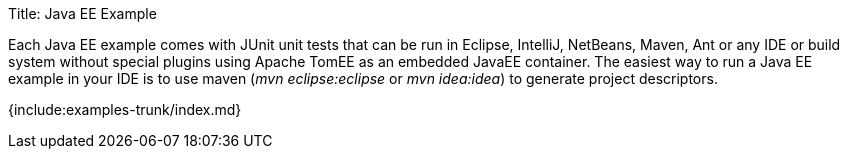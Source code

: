 Title: Java EE Example

Each Java EE example comes with JUnit unit tests that can be run in Eclipse, IntelliJ, NetBeans, Maven, Ant or any IDE or build system without special plugins using Apache TomEE as an embedded JavaEE container.
The easiest way to run a Java EE example in your IDE is to use maven (_mvn eclipse:eclipse_ or _mvn idea:idea_) to generate project descriptors.

{include:examples-trunk/index.md}
